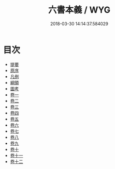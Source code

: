 #+TITLE: 六書本義 / WYG
#+DATE: 2018-03-30 14:14:37.584029
* 目次
 - [[file:KR1j0043_000.txt::000-1b][提要]]
 - [[file:KR1j0043_000.txt::000-3a][原序]]
 - [[file:KR1j0043_000.txt::000-6a][凡例]]
 - [[file:KR1j0043_000.txt::000-9a][綱領]]
 - [[file:KR1j0043_000.txt::000-22a][圖考]]
 - [[file:KR1j0043_001.txt::001-1a][卷一]]
 - [[file:KR1j0043_002.txt::002-1a][卷二]]
 - [[file:KR1j0043_003.txt::003-1a][卷三]]
 - [[file:KR1j0043_004.txt::004-1a][卷四]]
 - [[file:KR1j0043_005.txt::005-1a][卷五]]
 - [[file:KR1j0043_006.txt::006-1a][卷六]]
 - [[file:KR1j0043_007.txt::007-1a][卷七]]
 - [[file:KR1j0043_008.txt::008-1a][卷八]]
 - [[file:KR1j0043_009.txt::009-1a][卷九]]
 - [[file:KR1j0043_010.txt::010-1a][卷十]]
 - [[file:KR1j0043_011.txt::011-1a][卷十一]]
 - [[file:KR1j0043_012.txt::012-1a][卷十二]]
